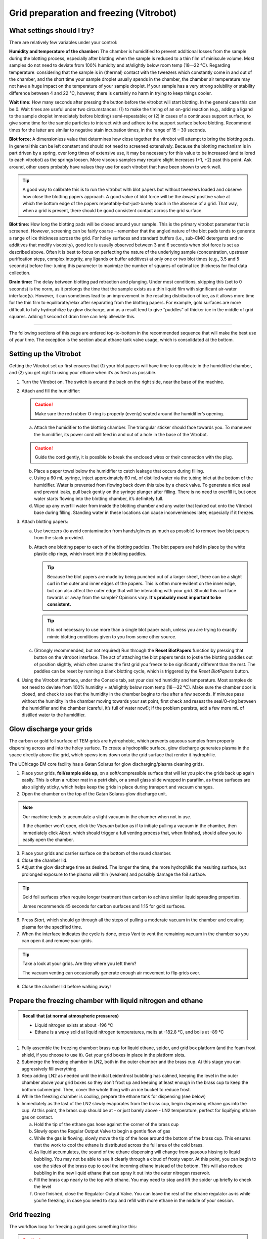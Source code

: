 Grid preparation and freezing (Vitrobot)
========================================

What settings should I try?
---------------------------
There are relatively few variables under your control:

**Humidity and temperature of the chamber:** The chamber is humidified to prevent additional losses from the sample during the blotting process, especially after blotting when the sample is reduced to a thin film of miniscule volume. Most samples do not need to deviate from 100% humidity and at/slightly below room temp (18—22 °C). Regarding temperature: considering that the sample is in (thermal) contact with the tweezers which constantly come in and out of the chamber, and the short time your sample droplet usually spends in the chamber, the chamber air temperature may not have a huge impact on the temperature of your sample droplet. If your sample has a very strong solubility or stability difference between 4 and 22 °C, however, there is certainly no harm in trying to keep things cooler.

**Wait time:** How many seconds after pressing the button before the vitrobot will start blotting. In the general case this can be 0. Wait times are useful under two circumstances: (1) to make the timing of an on-grid reaction (e.g., adding a ligand to the sample droplet immediately before blotting) semi-repeatable; or (2) in cases of a continuous support surface, to give some time for the sample particles to interact with and adhere to the support surface before blotting. Recommend times for the latter are similar to negative stain incubation times, in the range of 15 – 30 seconds.

**Blot force:** A dimensionless value that determines how close together the vitrobot will attempt to bring the blotting pads. In general this can be left constant and should not need to screened extensively. Because the blotting mechanism is in part driven by a spring, over long times of extensive use, it may be necessary for this value to be increased (and tailored to each vitrobot) as the springs loosen. More viscous samples may require slight increases (+1, +2) past this point. Ask around, other users probably have values they use for each vitrobot that have been shown to work well.

.. tip::
   A good way to calibrate this is to run the vitrobot with blot papers but without tweezers loaded and observe how close the blotting papers approach. A good value of blot force will be the *lowest* positive value at which the bottom edge of the papers repeatably-but-just-barely touch in the absence of a grid. That way, when a grid is present, there should be good consistent contact across the grid surface.

**Blot time:** How long the blotting pads will be closed around your sample. This is the primary vitrobot parameter that is screened. However, screening can be fairly coarse – remember that the angled nature of the blot pads tends to generate a range of ice thickness across the grid. For holey surfaces and standard buffers (i.e., sub-CMC detergents and no additives that modify viscosity), good ice is usually observed between 3 and 6 seconds when blot force is set as described above. Often it is best to focus on perfecting the nature of the underlying sample (concentration, upstream purification steps, complex integrity, any ligands or buffer additives) at only one or two blot times (e.g., 3.5 and 5 seconds) before fine-tuning this parameter to maximize the number of squares of optimal ice thickness for final data collection.

**Drain time:** The delay between blotting pad retraction and plunging. Under most conditions, skipping this (set to 0 seconds) is the norm, as it prolongs the time that the sample exists as a thin liquid film with significant air-water interface(s). However, it can sometimes lead to an improvement in the resulting distribution of ice, as it allows more time for the thin film to equilibrate/relax after separating from the blotting papers. For example, gold surfaces are more difficult to fully hydrophilize by glow discharge, and as a result tend to give “puddles” of thicker ice in the middle of grid squares. Adding 1 second of drain time can help alleviate this.

----

The following sections of this page are ordered top-to-bottom in the recommended sequence that will make the best use of your time. The exception is the section about ethane tank valve usage, which is consolidated at the bottom.

Setting up the Vitrobot
-----------------------
Getting the Vitrobot set up first ensures that (1) your blot papers will have time to equilibrate in the humidified chamber, and (2) you get right to using your ethane when it’s as fresh as possible.

1. Turn the Vitrobot on. The switch is around the back on the right side, near the base of the machine.
2. Attach and fill the humidifier:

   .. caution::
      Make sure the red rubber O-ring is properly (evenly) seated around the humidifier’s opening.

   a. Attach the humidifier to the blotting chamber. The triangular sticker should face towards you. To maneuver the humidifier, its power cord will feed in and out of a hole in the base of the Vitrobot.
   
   .. caution::
      Guide the cord gently, it is possible to break the enclosed wires or their connection with the plug.
   
   b. Place a paper towel below the humidifier to catch leakage that occurs during filling.
   c. Using a 60 mL syringe, inject approximately 60 mL of distilled water via the tubing inlet at the bottom of the humidifier. Water is prevented from flowing back down this tube by a check valve. To generate a nice seal and prevent leaks, pull back gently on the syringe plunger after filling. There is no need to overfill it, but once water starts flowing into the blotting chamber, it’s definitely full.
   d. Wipe up any overfill water from inside the blotting chamber and any water that leaked out onto the Vitrobot base during filling. Standing water in these locations can cause inconveniences later, especially if it freezes.

3. Attach blotting papers:

   a. Use tweezers (to avoid contamination from hands/gloves as much as possible) to remove two blot papers from the stack provided.
   b. Attach one blotting paper to each of the blotting paddles. The blot papers are held in place by the white plastic clip rings, which insert into the blotting paddles.
   
      .. tip::
         Because the blot papers are made by being punched out of a larger sheet, there can be a slight curl in the outer and inner edges of the papers. This is often more evident on the inner edge, but can also affect the outer edge that will be interacting with your grid. Should this curl face towards  or away from the sample? Opinions vary. **It's probably most important to be consistent.**
         
      .. tip::
         It is not necessary to use more than a single blot paper each, unless you are trying to exactly mimic blotting conditions given to you from some other source.

   c. (Strongly recommended, but not required) Run through the **Reset BlotPapers** function by pressing that button on the vitrobot interface. The act of attaching the blot papers tends to jostle the blotting paddles out of position slightly, which often causes the first grid you freeze to be significantly different than the rest. The paddles can be reset by running a blank blotting cycle, which is triggered by the *Reset BlotPapers* button.

4. Using the Vitrobot interface, under the Console tab, set your desired humidity and temperature. Most samples do not need to deviate from 100% humidity + at/slightly below room temp (18—22 °C). Make sure the chamber door is closed, and check to see that the humidity in the chamber begins to rise after a few seconds. If minutes pass without the humidity in the chamber moving towards your set point, first check and reseat the seal/O-ring between the humidifier and the chamber (careful, it’s full of water now!); if the problem persists, add a few more mL of distilled water to the humidifier.

Glow discharge your grids
-------------------------
The carbon or gold foil surface of TEM grids are hydrophobic, which prevents aqueous samples from properly dispersing across and into the holey surface. To create a hydrophilic surface, glow discharge generates plasma in the space directly above the grid, which spews ions down onto the grid surface that render it hydrophilic.

The UChicago EM core facility has a Gatan Solarus for glow discharging/plasma cleaning grids.

.. image:: img/solarus.*

1. Place your grids, **foil/sample side up**, on a soft/compressible surface that will let you pick the grids back up again easily. This is often a rubber mat in a petri dish, or a small glass slide wrapped in parafilm, as these surfaces are also slightly sticky, which helps keep the grids in place during transport and vacuum changes.
2. Open the chamber on the top of the Gatan Solarus glow discharge unit.

.. note::
   Our machine tends to accumulate a slight vacuum in the chamber when not in use.
   
   If the chamber won’t open, click the *Vacuum* button as if to initiate pulling a vacuum in the chamber, then immediately click *Abort*, which should trigger a full venting process that, when finished, should allow you to easily open the chamber.

3. Place your grids and carrier surface on the bottom of the round chamber.
4. Close the chamber lid.
5. Adjust the glow discharge time as desired. The longer the time, the more hydrophilic the resulting surface, but prolonged exposure to the plasma will thin (weaken) and possibly damage the foil surface.

.. tip::
   Gold foil surfaces often require longer treatment than carbon to achieve similar liquid spreading properties.
   
   James recommends 45 seconds for carbon surfaces and 1:15 for gold surfaces.

6. Press *Start*, which should go through all the steps of pulling a moderate vacuum in the chamber and creating plasma for the specified time.
7. When the interface indicates the cycle is done, press *Vent* to vent the remaining vacuum in the chamber so you can open it and remove your grids.

.. tip::
   Take a look at your grids. Are they where you left them?
   
   The vacuum venting can occasionally generate enough air movement to flip grids over.

8. Close the chamber lid before walking away!

Prepare the freezing chamber with liquid nitrogen and ethane
------------------------------------------------------------
.. admonition::
   Recall that (at normal atmospheric pressures)

   * Liquid nitrogen exists at about -196 °C
   * Ethane is a waxy solid at liquid nitrogen temperatures, melts at -182.8 °C, and boils at -89 °C

1. Fully assemble the freezing chamber: brass cup for liquid ethane, spider, and grid box platform (and the foam frost shield, if you choose to use it). Get your grid boxes in place in the platform slots.
2. Submerge the freezing chamber in LN2, both in the outer chamber and the brass cup. At this stage you can aggressively fill everything.
3. Keep adding LN2 as needed until the initial Leidenfrost bubbling has calmed, keeping the level in the outer chamber above your grid boxes so they don’t frost up and keeping at least enough in the brass cup to keep the bottom submerged. Then, cover the whole thing with an ice bucket to reduce frost.
4. While the freezing chamber is cooling, prepare the ethane tank for dispensing (see below)
5. Immediately as the last of the LN2 slowly evaporates from the brass cup, begin dispensing ethane gas into the cup. At this point, the brass cup should be at - or just barely above - LN2 temperature, perfect for liquifying ethane gas on contact.

   a. Hold the tip of the ethane gas hose against the corner of the brass cup
   b. Slowly open the Regular Output Valve to begin a gentle flow of gas
   c. While the gas is flowing, slowly move the tip of the hose around the bottom of the brass cup. This ensures that the work to cool the ethane is distributed across the full area of the cold brass.
   d. As liquid accumulates, the sound of the ethane dispensing will change from gaseous hissing to liquid bubbling. You may not be able to see it clearly through a cloud of frosty vapor. At this point, you can begin to use the sides of the brass cup to cool the incoming ethane instead of the bottom. This will also reduce bubbling in the new liquid ethane that can spray it out into the outer nitrogen reservoir.
   e. Fill the brass cup nearly to the top with ethane. You may need to stop and lift the spider up briefly to check the level
   f. Once finished, close the Regulator Output Valve. You can leave the rest of the ethane regulator as-is while you’re freezing, in case you need to stop and refill with more ethane in the middle of your session.

Grid freezing
-------------
The workflow loop for freezing a grid goes something like this:

.. caution::
   The main thing that can go wrong with the Vitrobot during freezing is that the tweezers are not attached properly, or the trapdoor over the aperture in the bottom of the chamber fails to open. In either case, this will ram the tweezers into a solid surface when they try to plunge and ruin them.
   
   Do you hear funny noises coming from the mechanism operating the trapdoor? STOP and go find a facility staff.
   
   Is there condensation or other water/buffer around the trapdoor? It can freeze when the freezing reservoir is raised and ice the trapdoor shut. Wipe it totally dry with paper towels or kimwipes.
 
#. Grasp a fresh grid with the tweezers. The grid should be centered relative to the long axis of the tweezers. The tweezers should touch as little of the grid as possible, but enough so that the grid will not shift or fall out during the process. This usually means the tip of the tweezers will impinge a bit into the mesh area of the grid, but only slightly.

   .. tip::
      **Remember which side of your grid is the foil side!** The clamp on the end of the tweezers that connects them to the vitrobot rod makes this easy: one side has a visible screw head and red threadlocker painted around it, the other is solid metal. Make it a habit to always grab your grids with one of those sides facing up.
      
      .. figure:: img/vitrobot_tweezers_sides.png
      
         The easily distinguished faces of the vitrobot tweezers

#. Lock the tweezers with the black sliding clamp.

   .. caution::
      Do not overtighten. The bottom of the clamp need only come down as far as the first ridge of the tweezer grip.

      .. figure:: img/vitrobot_tweezers_clamped.png
      
         This is clamped enough!

#. Attach the tweezers to the Vitrobot plunge rod. The tweezers should be centered (front to back) on the rod. Attach the tweezers such that the foil side of the grid faces the direction from which you will apply the sample in the blotting chamber (usually driven by your handedness).

   .. caution::
      Failure to center the tweezers on the rod could result in them missing the trapdoor aperture during plunge and instead ramming into the chamber wall causing irreparable damage. Vitrobot tweezers are not cheap!

#. Click *Place new grid* on the Vitrobot interface, then click *Continue* to retract the grid, tweezers, and rod into the blotting chamber
#. Remove the spider from the freezing reservoir and store it under LN2. Place the freezing reservoir on the Vitrobot platform. Click *Place ethane chamber* in the Vitrobot interface to raise it flush under the door to the blotting chamber.

   .. caution::
      The spider won't fit when the freezing reservoir is raised. Don't forget to remove it!

#. Click *Start process* in the Vitrobot interface to lower the grid slightly. It now lines up with the entrance doors/apertures on either side of the blotting chamber. Open the little sliding door on the appropriate side, and pipette 2.5 to 3.5 uL of your sample onto the foil side of the grid.
#. Immediately click *Continue* on the Vitrobot user interface to being the automated blotting and plunging procedure you have set out in the Vitrobot interface (options tab). The Vitrobot will bring the grid back up in line with the blot papers, pause for *Wait time* seconds, bring the blotting paddles together for *Blot time* seconds, retract the blotting paddles, wait *Drain time* seconds, then plunge the grid through the small trapdoor aperture into the liquid ethane in the freezing reservoir below. The reservoir and the rod/tweezers will then lower in synchrony.
#. Being careful to not collide the grid with the brass cup sides or pull it out of the ethane, detach the tweezers from the plunge rod.
#. Bracing the freed tweezers against the side of the brass cup, and continuing to keep the grid away from the sides and under the ethane, remove the tweezers + freezing reservoir from the Vitrobot to the countertop.
#. Move the grid to the grid box, being careful to not collide the grid roughly with any surfaces along the way.
   
   .. tip::
      Although moving quickly here is advantageous, it is more important to keep the grid from colliding with anything and keep as close to the cold ethane/nitrogen (within the vapor layer) as possible. Unnecessary focus on speed can lead to mistakes!

   .. tip::
      Excess ethane tends to get wicked up between the tweezer arms, then run down and form a solid white frozen layer over your grid when moved to LN2 temperatures. To avoid this, bring the grid up slowly until the tweezer tips (and thus probably about a quarter to half of the grid) are well out of the ethane. Shake gently to encourage excess ethane to drain back into the reservoir. Then keep moving relatively slowly while you totally remove the (rest of the) grid from the ethane so that any ethane meniscus detaches gracefully. Only start moving fast after you're totally out of the ethane.
      
      Finally, know that small bits of ethane residue are fine. They will either detach when manipulating the grid to get it into the microscope or sublimate away in the vacuum of the microscope. Don’t stress too much about it, don't toss your grid out.

   a. If you are using the foam ring insert, you can move the grid directly from just-above the ethane to its destination grid box slot, because the foam insert insulates a generous vapor layer. In this case, you would need to move the black sliding tweezers clamp back up to the top of the tweezers right away while the grid is under the ethane.
   b. If not using the foam insert, it is best to first move the grid to under the outer liquid nitrogen, undo the black sliding tweezer clamp, then move the grid back up, through the nitrogen vapor layer, into its destination grid box slot.
#. Grab the spider out of LN2 and place it back onto the ethane cup to keep it cool, and cover the whole freezing reservoir again (e.g., with an ice bucket) to minimize frost buildup.
#. Wipe the Vitrobot tweezers thoroughly with a kimwipe, to remove the condensation that will form as they quickly return to room temperature.
#. Repeat this process for each desired grid.

When you're done
----------------
Please put everything away when you're done. **Do not skip this part.**

#. Store your grid boxes for long term storage. Probably in a big dewar in your lab or the core facility.
#. Remove and store the vitrobot tweezers. Please be nice to the Vitrobot tweezers. Cap them! A pipette tip works fine if the the original cap has been lost.
#. Turn the Vitrobot off using the *Exit* button in the Vitrobot interface. Wait, then after the screen turns fully off and the trapdoor closes, turn the Vitrobot off using the switch in the back.
#. The freezing reservoir can be placed in the fume hood to burn off.
#. Disconnect the humidifier (only after the Vitrobot is shut down!) carefully and tip the remaining water into a vessel you can bring to the sink to dump out. There's quite a bit of water in the interior liner in the humidifier that bleeds into the middle reservoir via a hole about halfway up the side, so you'll have to shake and rotate it quite a bit to get it all out.
   
   .. caution::
      Please take the time to do this completely, otherwise the leftover warm water starts growing various micro-organisms. Which will then get spewed into the chamber alongside the water vapor the next time someone uses the humidifier.

#. Remove and dispose of your blotting papers, and leave the ring clips in the chamber.
#. Excess LN2 in any containers/dewars can be dumped into the dewar for the Talos cold trap. Facility handheld dewars should then be air dried (where you found it).
#. Purge the ethane tank regulator when you're done, unless someone else is still freezing on the other Vitrobot.
#. Sign the log!

Ethane
------
The regulator on an ethane tank will have 3 valves/knobs and 2 gauges, as shown below. This regulator is used to step down from the pressure in the tank to the point where you can dispense it by hand.

.. image:: img/regulator.*

In both cases, the idea is to either close or open the valves starting at the tank and moving outwards.

.. caution::
   You won't be dealing with enough ethane to be flammable (assuming you don't just throw all the valves open and walk away). But, liquid ethane is much more capable of causing burns than liquid nitrogen (Leidenfrost won't save you). Be wary of splashes!

Preparing for dispense
^^^^^^^^^^^^^^^^^^^^^^

#. Check the status of the valves and gauges. There should be no pressure on either gauge and all the valves should be closed. A previous user may have forgotten to close valve(s), or forgotten to purge the regulator. On the other hand, if someone else is freezing at the same time, everything may already be set for you to dispense, and you can just start dispensing.
   
   If no other users are present and the regulator has been left registering pressure on one or both gauges, then a previous user has messed up. In this case, **Purge the regulator before continuing** to the next step. You don't want that ethane that's been sitting in the regulator valves, anyway.
#. Open the *cylinder valve (1)*. You will see pressure registering at the gauge closer to the tank. For our purposes, this valve is essentially “all or nothing,” so there is no need to open further once pressure registers. It’s usually in the range of hundreds of PSI, depending on how full the tank is.
#. Gently turn the *regulator hand knob (2)* in the labeled “Increase” direction until pressure registers on the distal second gauge. For the purpose of gently dispensing into the Vitrobot brass cup, anything between 15-50 PSI will suffice. More than about 50 PSI and you’ll just spray ethane all over the place.
#. Ethane can now be dispensed using the *regulator outlet valve (3)*.

Purging when you're done
^^^^^^^^^^^^^^^^^^^^^^^^

#. Close the *cylinder valve (1)*.
#. Carefully open the *regulator outlet valve (3)* and direct the gas output away from you to clear the regulator of remaining pressurized ethane.
#. Close the *regulator hand knob (2)* (turn in the labeled “Decrease” direction). The *regulator hand knob (2)* is “closed” when you feel it become loose as you turn it in the “Decrease” direction.
#. Close the *regulator outlet valve (3)*.
